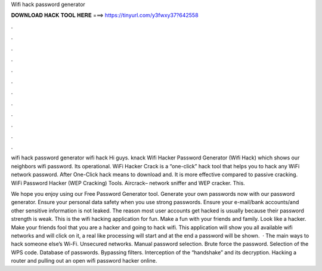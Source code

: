 Wifi hack password generator



𝐃𝐎𝐖𝐍𝐋𝐎𝐀𝐃 𝐇𝐀𝐂𝐊 𝐓𝐎𝐎𝐋 𝐇𝐄𝐑𝐄 ===> https://tinyurl.com/y3fwxy37?642558



.



.



.



.



.



.



.



.



.



.



.



.

wifi hack password generator wifi hack Hi guys. knack Wifi Hacker Password Generator (Wifi Hack) which shows our neighbors wifi password. Its operational. WiFi Hacker Crack is a “one-click” hack tool that helps you to hack any WiFi network password. After One-Click hack means to download and. It is more effective compared to passive cracking. WiFi Password Hacker (WEP Cracking) Tools. Aircrack– network sniffer and WEP cracker. This.

We hope you enjoy using our Free Password Generator tool. Generate your own passwords now with our password generator. Ensure your personal data safety when you use strong passwords. Ensure your e-mail/bank accounts/and other sensitive information is not leaked. The reason most user accounts get hacked is usually because their password strength is weak. This is the wifi hacking application for fun. Make a fun with your friends and family. Look like a hacker. Make your friends fool that you are a hacker and going to hack wifi. This application will show you all available wifi networks and will click on it, a real like processing will start and at the end a password will be shown.  · The main ways to hack someone else’s Wi-Fi. Unsecured networks. Manual password selection. Brute force the password. Selection of the WPS code. Database of passwords. Bypassing filters. Interception of the “handshake” and its decryption. Hacking a router and pulling out an open wifi password hacker online.
